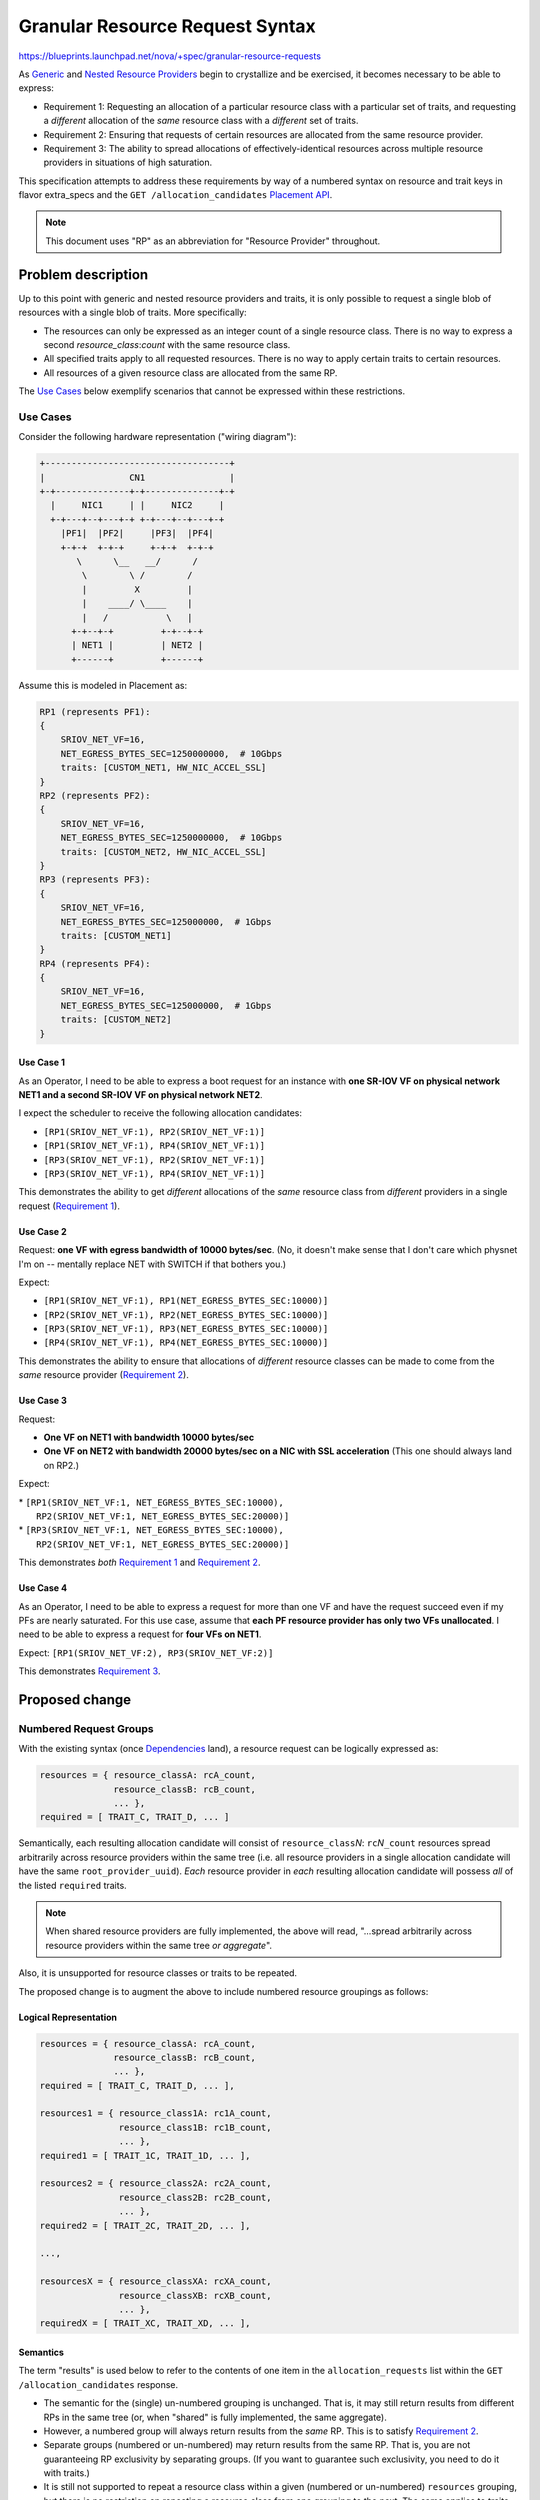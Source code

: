 ..
 This work is licensed under a Creative Commons Attribution 3.0 Unported
 License.

 http://creativecommons.org/licenses/by/3.0/legalcode

==================================
 Granular Resource Request Syntax
==================================

https://blueprints.launchpad.net/nova/+spec/granular-resource-requests

As `Generic`_ and `Nested Resource Providers`_ begin to crystallize and be
exercised, it becomes necessary to be able to express:

* _`Requirement 1`: Requesting an allocation of a particular resource class
  with a particular set of traits, and requesting a *different* allocation of
  the *same* resource class with a *different* set of traits.

* _`Requirement 2`: Ensuring that requests of certain resources are allocated
  from the same resource provider.

* _`Requirement 3`: The ability to spread allocations of effectively-identical
  resources across multiple resource providers in situations of high
  saturation.

This specification attempts to address these requirements by way of a numbered
syntax on resource and trait keys in flavor extra_specs and the ``GET
/allocation_candidates`` `Placement API`_.

.. note:: This document uses "RP" as an abbreviation for "Resource Provider"
          throughout.

Problem description
===================

Up to this point with generic and nested resource providers and traits, it is
only possible to request a single blob of resources with a single blob of
traits.  More specifically:

* The resources can only be expressed as an integer count of a single
  resource class.  There is no way to express a second *resource_class*:*count*
  with the same resource class.
* All specified traits apply to all requested resources.  There is no way to
  apply certain traits to certain resources.
* All resources of a given resource class are allocated from the same RP.

The `Use Cases`_ below exemplify scenarios that cannot be expressed within
these restrictions.

Use Cases
---------

Consider the following hardware representation ("wiring diagram"):

.. code::

    +-----------------------------------+
    |                CN1                |
    +-+--------------+-+--------------+-+
      |     NIC1     | |     NIC2     |
      +-+---+--+---+-+ +-+---+--+---+-+
        |PF1|  |PF2|     |PF3|  |PF4|
        +-+-+  +-+-+     +-+-+  +-+-+
           \      \__   __/      /
            \        \ /        /
            |         X         |
            |    ____/ \____    |
            |   /           \   |
          +-+--+-+         +-+--+-+
          | NET1 |         | NET2 |
          +------+         +------+

Assume this is modeled in Placement as:

.. code::

    RP1 (represents PF1):
    {
        SRIOV_NET_VF=16,
        NET_EGRESS_BYTES_SEC=1250000000,  # 10Gbps
        traits: [CUSTOM_NET1, HW_NIC_ACCEL_SSL]
    }
    RP2 (represents PF2):
    {
        SRIOV_NET_VF=16,
        NET_EGRESS_BYTES_SEC=1250000000,  # 10Gbps
        traits: [CUSTOM_NET2, HW_NIC_ACCEL_SSL]
    }
    RP3 (represents PF3):
    {
        SRIOV_NET_VF=16,
        NET_EGRESS_BYTES_SEC=125000000,  # 1Gbps
        traits: [CUSTOM_NET1]
    }
    RP4 (represents PF4):
    {
        SRIOV_NET_VF=16,
        NET_EGRESS_BYTES_SEC=125000000,  # 1Gbps
        traits: [CUSTOM_NET2]
    }


Use Case 1
~~~~~~~~~~
As an Operator, I need to be able to express a boot request for an instance
with **one SR-IOV VF on physical network NET1 and a second SR-IOV VF on
physical network NET2**.

I expect the scheduler to receive the following allocation candidates:

* ``[RP1(SRIOV_NET_VF:1), RP2(SRIOV_NET_VF:1)]``
* ``[RP1(SRIOV_NET_VF:1), RP4(SRIOV_NET_VF:1)]``
* ``[RP3(SRIOV_NET_VF:1), RP2(SRIOV_NET_VF:1)]``
* ``[RP3(SRIOV_NET_VF:1), RP4(SRIOV_NET_VF:1)]``

This demonstrates the ability to get *different* allocations of the *same*
resource class from *different* providers in a single request (`Requirement
1`_).

Use Case 2
~~~~~~~~~~
Request: **one VF with egress bandwidth of 10000 bytes/sec**. (No, it doesn't
make sense that I don't care which physnet I'm on -- mentally replace NET with
SWITCH if that bothers you.)

Expect:

* ``[RP1(SRIOV_NET_VF:1), RP1(NET_EGRESS_BYTES_SEC:10000)]``
* ``[RP2(SRIOV_NET_VF:1), RP2(NET_EGRESS_BYTES_SEC:10000)]``
* ``[RP3(SRIOV_NET_VF:1), RP3(NET_EGRESS_BYTES_SEC:10000)]``
* ``[RP4(SRIOV_NET_VF:1), RP4(NET_EGRESS_BYTES_SEC:10000)]``

This demonstrates the ability to ensure that allocations of *different*
resource classes can be made to come from the *same* resource provider
(`Requirement 2`_).

Use Case 3
~~~~~~~~~~
Request:

* **One VF on NET1 with bandwidth 10000 bytes/sec**
* **One VF on NET2 with bandwidth 20000 bytes/sec on a NIC with SSL
  acceleration**  (This one should always land on RP2.)

Expect:

| * ``[RP1(SRIOV_NET_VF:1, NET_EGRESS_BYTES_SEC:10000),``
|   ``RP2(SRIOV_NET_VF:1, NET_EGRESS_BYTES_SEC:20000)]``
| * ``[RP3(SRIOV_NET_VF:1, NET_EGRESS_BYTES_SEC:10000),``
|   ``RP2(SRIOV_NET_VF:1, NET_EGRESS_BYTES_SEC:20000)]``

This demonstrates *both* `Requirement 1`_ and `Requirement 2`_.

Use Case 4
~~~~~~~~~~
As an Operator, I need to be able to express a request for more than one VF and
have the request succeed even if my PFs are nearly saturated.  For this use
case, assume that **each PF resource provider has only two VFs unallocated**.
I need to be able to express a request for **four VFs on NET1**.

Expect: ``[RP1(SRIOV_NET_VF:2), RP3(SRIOV_NET_VF:2)]``

This demonstrates `Requirement 3`_.

Proposed change
===============

Numbered Request Groups
-----------------------
With the existing syntax (once `Dependencies`_ land), a resource request can be
logically expressed as:

.. code-block:: python

    resources = { resource_classA: rcA_count,
                  resource_classB: rcB_count,
                  ... },
    required = [ TRAIT_C, TRAIT_D, ... ]

Semantically, each resulting allocation candidate will consist of
``resource_class``\ *N*: ``rc``\ *N*\ ``_count`` resources spread arbitrarily
across resource providers within the same tree (i.e. all resource providers in
a single allocation candidate will have the same ``root_provider_uuid``).
*Each* resource provider in *each* resulting allocation candidate will possess
*all* of the listed ``required`` traits.

.. note:: When shared resource providers are fully implemented, the above will
          read, "...spread arbitrarily across resource providers within the
          same tree *or aggregate*".

Also, it is unsupported for resource classes or traits to be repeated.

The proposed change is to augment the above to include numbered resource
groupings as follows:

Logical Representation
~~~~~~~~~~~~~~~~~~~~~~

.. code-block:: python

    resources = { resource_classA: rcA_count,
                  resource_classB: rcB_count,
                  ... },
    required = [ TRAIT_C, TRAIT_D, ... ],

    resources1 = { resource_class1A: rc1A_count,
                   resource_class1B: rc1B_count,
                   ... },
    required1 = [ TRAIT_1C, TRAIT_1D, ... ],

    resources2 = { resource_class2A: rc2A_count,
                   resource_class2B: rc2B_count,
                   ... },
    required2 = [ TRAIT_2C, TRAIT_2D, ... ],

    ...,

    resourcesX = { resource_classXA: rcXA_count,
                   resource_classXB: rcXB_count,
                   ... },
    requiredX = [ TRAIT_XC, TRAIT_XD, ... ],

Semantics
~~~~~~~~~
The term "results" is used below to refer to the contents of one item in the
``allocation_requests`` list within the ``GET /allocation_candidates``
response.

* The semantic for the (single) un-numbered grouping is unchanged.  That is, it
  may still return results from different RPs in the same tree (or, when
  "shared" is fully implemented, the same aggregate).
* However, a numbered group will always return results from the *same* RP.
  This is to satisfy `Requirement 2`_.
* Separate groups (numbered or un-numbered) may return results from the same
  RP.  That is, you are not guaranteeing RP exclusivity by separating groups.
  (If you want to guarantee such exclusivity, you need to do it with traits.)
* It is still not supported to repeat a resource class within a given (numbered
  or un-numbered) ``resources`` grouping, but there is no restriction on
  repeating a resource class from one grouping to the next.  The same applies
  to traits.  This is to satisfy `Requirement 1`_.
* A given ``required``\ *N* list applies *only* to its matching ``resources``\
  *N* list.  This goes for the un-numbered ``required``/``resources`` as well.
* The numeric suffixes are arbitrary.  Other than binding ``resources``\ *N* to
  ``required``\ *N*, they have no implied meaning.  In particular, they are not
  required to be sequential; and there is no semantic significance to their
  order.
* For both numbered and un-numbered ``resources``, a single
  *resource_class*:*count* will never be split across multiple RPs.
  While such a split could be seen to be sane for e.g. VFs, it is clearly not
  valid for e.g. DISK_GB.  If you want to be able to split, use separate
  numbered groups.  This satisfies `Requirement 3`_.
* Specifying a ``resources`` (numbered or un-numbered) without a corresponding
  ``required`` returns results unfiltered by traits.
* It is an error to specify a ``required`` (numbered or un-numbered) without a
  corresponding ``resources``.

Syntax In Flavors
~~~~~~~~~~~~~~~~~
In reference to the `Logical Representation`_, the existing (once
`Dependencies`_ have landed) implementation is to specify ``resources`` and
``required`` traits in the flavor extra_specs as follows:

* Each member of ``resources`` is specified as a separate extra_specs entry of
  the form:

.. parsed-literal::

    resources:*resource_classA*\ =\ *rcA_count*

* Each member of ``required``  is specified as a separate extra_specs entry of
  the form:

.. parsed-literal::

    trait:*TRAIT_B*\ =required

For example::

    resources:VCPU=2
    resources:MEMORY_MB=2048
    trait:HW_CPU_X86_AVX=required
    trait:CUSTOM_MAGIC=required

**Proposed:** Allow the same syntax for numbered resource and trait groupings
via the number being appended to the ``resources`` and ``trait`` keyword:

.. parsed-literal::

    resources\ *N*:*resource_classC*\ =\ *rcC_count*
    trait\ *N*:*TRAIT_D*\ =required

A given numbered ``resources`` or ``trait`` key may be repeated to specify
multiple resources/traits in the same grouping, just as with the un-numbered
syntax.

For example::

    resources:VCPU=2
    resources:MEMORY_MB=2048
    trait:HW_CPU_X86_AVX=required
    trait:CUSTOM_MAGIC=required
    resources1:SRIOV_NET_VF=1
    resources1:NET_EGRESS_BYTES_SEC=10000
    trait1:CUSTOM_PHYSNET_NET1=required
    resources2:SRIOV_NET_VF=1
    resources2:NET_EGRESS_BYTES_SEC:20000
    trait2:CUSTOM_PHYSNET_NET2=required
    trait2:HW_NIC_ACCEL_SSL=required

Syntax In the Placement API
~~~~~~~~~~~~~~~~~~~~~~~~~~~
In reference to the `Logical Representation`_, the existing (once
`Dependencies`_ have landed) `Placement API`_ implementation is via the ``GET
/allocation_candidates`` querystring as follows:

* The ``resources`` are grouped together under a single key called
  ``resources`` whose value is a comma-separated list of
  ``resource_class``\ *N*:``rc``\ *N*\ ``_count``.
* The traits are grouped together under a single key called ``required`` whose
  value is a comma-separated list of *TRAIT_Y*.

For example::

    GET /allocation_candidates?resources=VCPU:2,MEMORY_MB:2048
        &required=HW_CPU_X86_AVX,CUSTOM_MAGIC

**Proposed:** Allow the same syntax for numbered resource and trait groupings
via the number being appended to the ``resources`` and ``required`` keywords.
In the following example, groups 1 and 2 represent `Use Case 3`_::

    GET /allocation_candidates?resources=VCPU:2,MEMORY_MB:2048
        &required=HW_CPU_X86_AVX,CUSTOM_MAGIC
        &resources1=SRIOV_NET_VF:1,NET_EGRESS_BYTES_SEC:10000
        &required1=CUSTOM_PHYSNET_NET1
        &resources2=SRIOV_NET_VF:1,NET_EGRESS_BYTES_SEC:20000
        &required2=CUSTOM_PHYSNET_NET2,HW_NIC_ACCEL_SSL

There is no change to the response payload syntax.

Alternatives
------------

* `Requirement 2`_ could also be expressed via aggregates by associating each
  RP with a unique aggregate, once shared resource providers are fully
  implemented.

* We could allow the "number" suffixes to be any arbitrary string.  However,
  using integers is easy to understand and validate, and obviates worries about
  escaping/encoding special characters, etc.

* There has been discussion over time about the need for a JSON payload-based
  API to enable richer expression to request allocation candidates.  While this
  is still a possibility for the future, it was considered unnecessary in this
  case, as the current requirements can be met via the proposed (relatively
  simple) enhancements to the querystring syntax of the existing ``GET
  /allocation_candidates`` API.

* It has been suggested to include (or at least keep the way open for) syntax
  that would allow the user to express (anti-)affinity of resources.  The
  change proposed by this spec leaves a small niche of affinity-related use
  cases unsatisfied.  The scope and exact form of, and real-world need for,
  these use cases is poorly understood at this time, and is therefore not
  addressed by this specification.

Data model impact
-----------------
None.

REST API impact
---------------

See `Syntax In the Placement API`_.  To summarize, the ``GET
/allocation_candidates`` `Placement API`_ is modified to accept arbitrary query
parameter keys of the format ``resources``\ *N* and ``required``\ *N*, where
*N* can be any integer.  The format of the values to these query parameters is
identical to that of ``resources`` and ``required``, respectively.

Otherwise, there is no REST API impact.

Security impact
---------------
None

Notifications impact
--------------------
None

Other end user impact
---------------------
Operators will need to understand the `Syntax In Flavors`_ and the `Semantics`_
of the changes in order to create flavors exploiting the new functionality.
See `Documentation Impact`_.

There is no impact on the nova or openstack CLIs.  The existing CLI syntax is
adequate for expressing the newly-supported extra_specs keys.

Performance Impact
------------------

Use of the new syntax results in the ``GET /allocation_candidates`` `Placement
API`_ effectively doing multiple lookups per request.  This has the potential
to impact performance in the database by a factor of N+1, where N is the number
of numbered resource groupings specified in a given request.  Clever SQL
expression may reduce or eliminate this impact.

There should be no impact outside of the database, as this feature should not
result in a significant increase in the number of records returned by the ``GET
/allocation_candidates`` API (if anything, the increased specificity will
*decrease* the number of results).

Other deployer impact
---------------------
None

Developer impact
----------------

Developers of modules supplying Resource Provider representations (e.g. virt
drivers) will need to be aware of this feature in order to model their RPs
appropriately.

Upgrade impact
--------------
None

Implementation
==============

Assignee(s)
-----------

* efried

Work Items
----------

Implementation work was begun in Queens.  Several patches were merged; the
remaining patches have been started but are waiting on dependencies.

https://review.openstack.org/#/q/project:openstack/nova+branch:master+topic:bp/granular-resource-requests

Scheduler
~~~~~~~~~

* Negotiate microversion capabilities with the `Placement API`_.
* Recognize and parse the new `Syntax In Flavors`_.
* If the new flavor extra_specs syntax is recognized and the `Placement API`_
  is not capable of the appropriate microversion, error.
* Construct the ``GET /allocation_candidates`` querystring according to the
  flavor extra_specs.
* Send the ``GET /allocation_candidates`` request to Placement, specifying the
  appropriate microversion if the new syntax is in play.

Placement
~~~~~~~~~

* Publish a new microversion.
* Recognize and parse the new ``GET /allocation_candidates`` querystring key
  formats if invoked at the new microversion.
* Construct the appropriate database query/ies.
* Everything else is unchanged.

Dependencies
============
This work builds on reapproval and completion of the `Nested Resource
Providers`_ effort.

Testing
=======
Functional tests, including gabbits, will be added to exercise the new syntax.
New fixtures may be required to express some of the more complicated
configurations, particularly involving nested resource providers.  Test cases
will be designed to prove various combinations and permutations of the items
listed in `Semantics`_.  For example, a ``GET /allocation_candidates`` request
using both numbered and un-numbered groupings against a placement service
containing multiple nested resource provider trees with three or more levels
and involving trait propagation.  Migration scenarios will also be tested.

Documentation Impact
====================

* The `Placement API`_ reference will be updated to describe the new syntax to
  the ``GET /allocation_candidates`` API.
* The `Placement Devref`_ will be updated to describe the new microversion.
* Admin documentation (presumably the same as introduced/enhanced via the
  `Traits in Flavors`_ effort) will be updated to describe the new `Syntax In
  Flavors`_.

References
==========

* `Traits in Flavors`_ spec
* `Traits in the GET /allocation_candidates API`_ spec
* `Generic`_ Resource Providers original spec
* `Nested Resource Providers`_ spec
* `Placement API`_ reference
* `Placement Devref`_
* `<https://etherpad.openstack.org/p/nova-multi-alloc-request-syntax-brainstorm>`_
* `<https://review.openstack.org/#/q/project:openstack/nova+branch:master+topic:bp/granular-resource-requests>`_

.. _`Traits in Flavors`: https://specs.openstack.org/openstack/nova-specs/specs/queens/approved/request-traits-in-nova.html
.. _`Traits in the GET /allocation_candidates API`: https://specs.openstack.org/openstack/nova-specs/specs/queens/approved/add-trait-support-in-allocation-candidates.html
.. _`Generic`: https://specs.openstack.org/openstack/nova-specs/specs/newton/implemented/resource-providers.html
.. _`Nested Resource Providers`: https://specs.openstack.org/openstack/nova-specs/specs/queens/approved/nested-resource-providers.html
.. _`Placement API`: https://developer.openstack.org/api-ref/placement/#list-allocation-candidates
.. _`Placement Devref`: https://docs.openstack.org/nova/latest/user/placement.html

History
=======

.. list-table:: Revisions
   :header-rows: 1

   * - Release Name
     - Description
   * - Queens
     - Introduced, approved, implementation started
   * - Rocky
     - Reproposed
